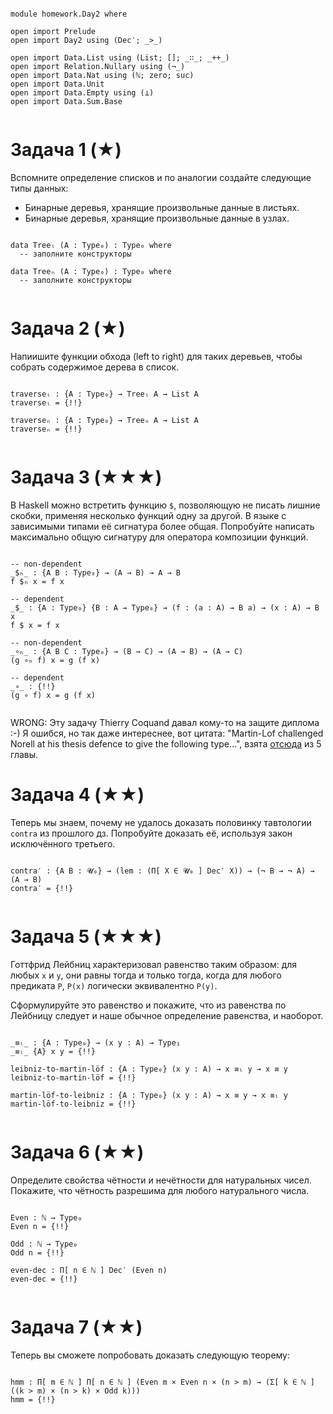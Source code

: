 #+begin_src agda2

module homework.Day2 where

open import Prelude
open import Day2 using (Dec′; _>_)

open import Data.List using (List; []; _∷_; _++_)
open import Relation.Nullary using (¬_)
open import Data.Nat using (ℕ; zero; suc)
open import Data.Unit
open import Data.Empty using (⊥)
open import Data.Sum.Base

#+end_src

* Задача 1 (★)
Вспомните определение списков и по аналогии создайте следующие типы данных:
  - Бинарные деревья, хранящие произвольные данные в листьях.
  - Бинарные деревья, хранящие произвольные данные в узлах.
#+begin_src agda2

data Treeₗ (A : Type₀) : Type₀ where
  -- заполните конструкторы

data Treeₙ (A : Type₀) : Type₀ where
  -- заполните конструкторы

#+end_src

* Задача 2 (★)
Напиишите функции обхода (left to right) для таких деревьев, чтобы собрать
содержимое дерева в список.
#+begin_src agda2

traverseₗ : {A : Type₀} → Treeₗ A → List A
traverseₗ = {!!}

traverseₙ : {A : Type₀} → Treeₙ A → List A
traverseₙ = {!!}

#+end_src

* Задача 3 (★★★)
В Haskell можно встретить функцию ~$~, позволяющую не писать лишние скобки,
применяя несколько функций одну за другой. В языке с зависимыми типами её
сигнатура более общая. Попробуйте написать максимально общую сигнатуру для
оператора композиции функций.
#+begin_src agda2

-- non-dependent
_$ₕ_ : {A B : Type₀} → (A → B) → A → B
f $ₕ x = f x

-- dependent
_$_ : {A : Type₀} {B : A → Type₀} → (f : (a : A) → B a) → (x : A) → B x
f $ x = f x

-- non-dependent
_∘ₕ_ : {A B C : Type₀} → (B → C) → (A → B) → (A → C)
(g ∘ₕ f) x = g (f x)

-- dependent
_∘_ : {!!}
(g ∘ f) x = g (f x)

#+end_src
WRONG: Эту задачу Thierry Coquand давал кому-то на защите диплома :-)
Я ошибся, но так даже интереснее, вот цитата: "Martin-Lof challenged Norell at
his thesis defence to give the following type...", взята [[https://personal.cis.strath.ac.uk/conor.mcbride/pub/DepRep/DepRep.pdf][отсюда]] из 5 главы.

* Задача 4 (★★)
Теперь мы знаем, почему не удалось доказать половинку тавтологии ~contra~ из
прошлого дз. Попробуйте доказать её, используя закон исключённого третьего.

#+begin_src agda2

contra′ : {A B : 𝓤₀} → (lem : (Π[ X ∈ 𝓤₀ ] Dec′ X)) → (¬ B → ¬ A) → (A → B)
contra′ = {!!}

#+end_src

* Задача 5 (★★★)
Готтфрид Лейбниц характеризовал равенство таким образом:
для любых ~x~ и ~y~, они равны тогда и только тогда, когда для любого предиката ~P~,
~P(x)~ логически эквивалентно ~P(y)~.

Сформулируйте это равенство и покажите, что из равенства по Лейбницу следует и наше
обычное определение равенства, и наоборот.

#+begin_src agda2

_≡ₗ_ : {A : Type₀} → (x y : A) → Type₁
_≡ₗ_ {A} x y = {!!}

leibniz-to-martin-löf : {A : Type₀} (x y : A) → x ≡ₗ y → x ≡ y
leibniz-to-martin-löf = {!!}

martin-löf-to-leibniz : {A : Type₀} (x y : A) → x ≡ y → x ≡ₗ y
martin-löf-to-leibniz = {!!}

#+end_src

* Задача 6 (★★)
Определите свойства чётности и нечётности для натуральных чисел. Покажите, что
чётность разрешима для любого натурального числа.

#+begin_src agda2

Even : ℕ → Type₀
Even n = {!!}

Odd : ℕ → Type₀
Odd n = {!!}

even-dec : Π[ n ∈ ℕ ] Dec′ (Even n)
even-dec = {!!}

#+end_src

* Задача 7 (★★)
Теперь вы сможете попробовать доказать следующую теорему:
#+begin_src agda2

hmm : Π[ m ∈ ℕ ] Π[ n ∈ ℕ ] (Even m × Even n × (n > m) → (Σ[ k ∈ ℕ ] ((k > m) × (n > k) × Odd k)))
hmm = {!!}

#+end_src
